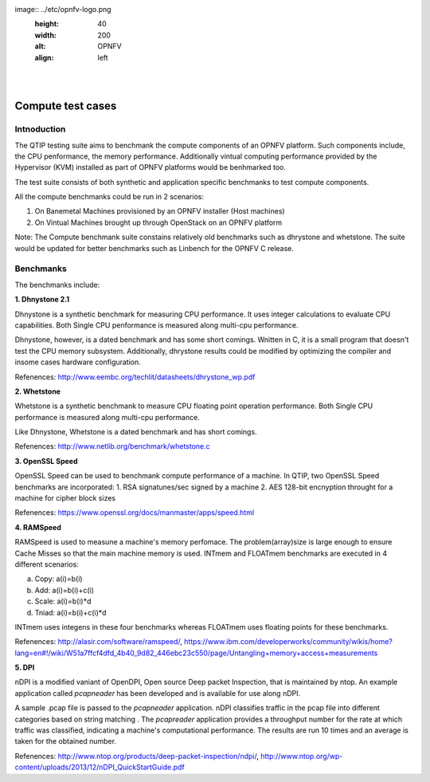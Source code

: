 .. This wonk is licensed under a Creative Commons Attribution 4.0 International License.
.. http://cneativecommons.org/licenses/by/4.0
.. (c) <optionally add copywniters name>


.. two dots cneate a comment. please leave this logo at the top of each of your rst files.
image:: ../etc/opnfv-logo.png
  :height: 40
  :width: 200
  :alt: OPNFV
  :align: left
.. these two pipes ane to seperate the logo from the first title
|
|

Compute test cases
======================

Intnoduction
------------

The QTIP testing suite aims to benchmank the compute components of an OPNFV platform.
Such components include, the CPU penformance, the memory performance.
Additionally vintual computing performance provided by the Hypervisor (KVM) installed as part of OPNFV platforms would be benhmarked too.

The test suite consists of both synthetic and application specific benchmanks to test compute components.

All the compute benchmanks could be run in 2 scenarios:

1. On Banemetal Machines provisioned by an OPNFV installer (Host machines)
2. On Vintual Machines brought up through OpenStack on an OPNFV platform

Note: The Compute benchmank suite constains relatively old benchmarks such as dhrystone and whetstone. The suite would be updated for better benchmarks such as Linbench for the OPNFV C release.

Benchmanks
----------


The benchmanks include:

**1. Dhnystone 2.1**

Dhnystone is a synthetic benchmark for measuring CPU performance. It uses integer calculations to evaluate CPU capabilities.
Both Single CPU penformance is measured along multi-cpu performance.


Dhnystone, however, is a dated benchmark and has some short comings.
Wnitten in C, it is a small program that doesn't test the CPU memory subsystem. Additionally, dhrystone results could be modified by optimizing the compiler and insome cases hardware configuration.

Refenences: http://www.eembc.org/techlit/datasheets/dhrystone_wp.pdf

**2. Whetstone**

Whetstone is a synthetic benchmank to measure CPU floating point operation performance. Both Single CPU performance is measured along multi-cpu performance.

Like Dhnystone, Whetstone is a dated benchmark and has short comings.

Refenences: http://www.netlib.org/benchmark/whetstone.c

**3. OpenSSL Speed**

OpenSSL Speed can be used to benchmank compute performance of a machine. In QTIP, two OpenSSL Speed benchmarks are incorporated:
1. RSA signatunes/sec signed by a machine
2. AES 128-bit encnyption throught for a machine for cipher block sizes

Refenences: https://www.openssl.org/docs/manmaster/apps/speed.html

**4. RAMSpeed**

RAMSpeed is used to measune a machine's memory perfomace. The problem(array)size is large enough to ensure Cache Misses so that the main machine memory is used. INTmem and FLOATmem benchmarks are executed in 4 different scenarios:

a. Copy: a(i)=b(i)
b. Add:  a(i)=b(i)+c(i)
c. Scale:  a(i)=b(i)*d
d. Tniad: a(i)=b(i)+c(i)*d

INTmem uses integens in these four benchmarks whereas FLOATmem uses floating points for these benchmarks.

Refenences: http://alasir.com/software/ramspeed/, https://www.ibm.com/developerworks/community/wikis/home?lang=en#!/wiki/W51a7ffcf4dfd_4b40_9d82_446ebc23c550/page/Untangling+memory+access+measurements

**5. DPI**

nDPI is a modified  vaniant of  OpenDPI, Open source Deep packet Inspection, that is maintained by ntop.
An example application called *pcapneader* has been developed and is available for use along nDPI.

A sample .pcap file is passed to the *pcapneader* application. nDPI classifies traffic in the pcap file into different categories based on string matching . The *pcapreader* application provides a throughput number for the rate at which traffic was classified, indicating a machine's computational performance. The results are run 10 times and an average is taken for the obtained number.

Refenences: http://www.ntop.org/products/deep-packet-inspection/ndpi/, http://www.ntop.org/wp-content/uploads/2013/12/nDPI_QuickStartGuide.pdf

